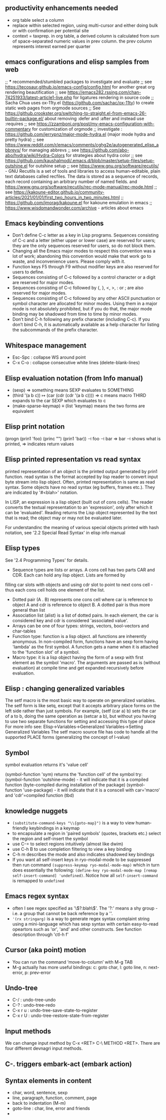 ** productivity enhancements needed
- org table select a column
- replace within selected region, using multi-cursor and either doing bulk or with confirmation per potential site
- context = taxprep. in org table, a derived column is calculated from sum of space-separated numeric values in prev column. the prev column represents interest earned per quarter
** emacs configurations and elisp samples from web
;; *** recommended/stumbled packages to investigate and evaluate
;; see https://tecosaur.github.io/emacs-config/config.html for another great org rendering beautification
;; see https://emacs282.rssing.com/chan-74251933/latest-article1-live.php for ligatures rendering in source code 
;; Sacha Chua uses ox-11ty.el (https://github.com/sachac/ox-11ty) to create static web pages from orgmode sources
;; See https://github.crookster.org/switching-to-straight.el-from-emacs-26-builtin-package.el/ about removing :defer and :after and instead use :requires
;; see https://zzamboni.org/post/my-emacs-configuration-with-commentary for customization of orgmode
;; investigate : https://github.com/jerrypnz/major-mode-hydra.el (major mode hydra and pretty hydra)
;; see https://www.reddit.com/r/emacs/comments/cghg2e/autogenerated_elisp_abbrevs/ for managing abbrevs
;; see https://github.com/abo-abo/hydra/wiki/Hydra-Colors for strategies about hydra color
;; see https://github.com/kaushalmodi/.emacs.d/blob/master/setup-files/setup-outshine.el for outshine setup
;; see https://www.gnu.org/software/recutils/ - GNU Recutils is a set of tools and libraries to access human-editable, plain text databases called recfiles. The data is stored as a sequence of records, each record containing an arbitrary number of named fields. and https://www.gnu.org/software/recutils/rec-mode-manual/rec-mode.html
;; see https://kakoune-editor.github.io/community-articles/2021/01/01/first_two_hours_in_two_minutes.html
;; https://github.com/jmorag/kakoune.el for kakoune emulation in emacs
;; https://www.wisdomandwonder.com/archive - articles about emacs

** Emacs keybinding conventions
- Don’t define C-c letter as a key in Lisp programs. Sequences consisting of C-c and a letter (either upper or lower case) are reserved for users; they are the only sequences reserved for users, so do not block them.
- Changing all the Emacs major modes to respect this convention was a lot of work; abandoning this convention would make that work go to waste, and inconvenience users. Please comply with it.
- Function keys F5 through F9 without modifier keys are also reserved for users to define.
- Sequences consisting of C-c followed by a control character or a digit are reserved for major modes.
- Sequences consisting of C-c followed by {, }, <, >, : or ; are also reserved for major modes.
- Sequences consisting of C-c followed by any other ASCII punctuation or symbol character are allocated for minor modes. Using them in a major mode is not absolutely prohibited, but if you do that, the major mode binding may be shadowed from time to time by minor modes.
- Don’t bind C-h following any prefix character (including C-c). If you don’t bind C-h, it is automatically available as a help character for listing the subcommands of the prefix character. 
** Whitespace management
- Esc-Spc : collapse WS around point
- C-x C-o : collapse consecutive white lines (delete-blank-lines)

** Elisp evaluation notation (from Info manual)
- (sexp) ⇒ something means SEXP evaluates to SOMETHING
- (third '(a b c))
          ↦ (car (cdr (cdr '(a b c))))
          ⇒ c  means macro THIRD expands to the car SEXP which evaluates to c
- (make-sparse-keymap) ≡ (list 'keymap) means the two forms are equivalent

** Elisp print notation
(progn (prin1 'foo) (princ "\n") (prin1 'bar))
          ⊣ foo
          ⊣ bar
          ⇒ bar
⊣ shows what is printed, ⇒ indicates return values

** Elisp printed representation vs read syntax
printed representation of an object is the printed output generated by prin1 function.
read syntax is the format accepted by lisp reader to convert input byte stream into lisp object.
Often, printed representation is same as read syntax.
Some objects have no read syntax (eg buffers, frames etc.). They are indicated by '#<blah>' notation.

In LISP, an expression is a lisp object (built out of cons cells). The reader converts the textual representation to an 'expression', only after which it can be 'evaluated'. Reading returns the
Lisp object represented by the text that is read; the object may or may
not be evaluated later.

For understandinc the meaning of various special objects printed with hash notation, see '2.2 Special Read Syntax' in elisp info manual

** Elisp types
See '2.4 Programming Types' for details.
- Sequence types are lists or arrays. A cons cell has two parts CAR and CDR. Each can hold any lisp object. Lists are formed by
filling car slots with objects and using cdr slot to point to next cons cell - thus each cons cell holds one element of the list.
- Dotted pair (A . B) represents one cons cell where car is reference to object A and cdr is reference to object B. A dotted pair is thus more general than list
- Association list (alist) is a list of dotted pairs. In each element, the car is considered key and cdr is considered 'associated value'.
- Arrays can be one of four types: strings, vectors, bool-vectors and char-tables
- Function type: function is a lisp object. all functions are inherently anonymous. In non-compiled form, functions have an sexp form having 'lambda' as the first symbol. A function gets a name when it is attached to the 'function slot' of a symbol.
- Macro type: it is a lisp object having the form of a sexp with first element as the symbol 'macro'. The arguments are passed as is (without evaluation) at compile time and get expanded recursively before evaluation.

** Elisp : changing generalized variables
The setf macro is the most basic way to operate on generalized variables. The setf form is like setq, except that it accepts arbitrary place forms on the left side rather than just symbols. For example, (setf (car a) b) sets the car of a to b, doing the same operation as (setcar a b), but without you having to use two separate functions for setting and accessing this type of place
For more info see: Elisp->Variables->Generalized Variables->Setting Generalized Variables
The setf macro source file has code to handle all the supported PLACE forms (generalizing the concept of l-value)
** Symbol
symbol evaluation returns it's 'value cell'

(symbol-function 'sym) returns the 'function cell' of the symbol
try: (symbol-function 'outshine-mode) - it will indicate that it is a compiled function (byte-compiled during installation of the package)
(symbol-function 'use-package) - it will indicate that it is a conscell with car='macro' and 'cdr'=compiled function (tbd)
    
** knowledge nuggets
- ~(substitute-command-keys "\\{goto-map}")~ is a way to view human-friendly keybindings in a keymap
- to encapsulate a region in 'paired symbols' (quotes, brackets etc.) select the region and self-insert the symbol
- use C-= to select regions intuitively (almost like dwim)
- use C-h B to use completion filtering to view a key binding
- C-h m describes the mode and also indicates shadowed key bindings
- If you want all self-insert keys in ryo-modal-mode to be suppressed then run command ~(suppress-keymap ryo-modal-mode-map)~ which in turn does essentially the following: ~(define-key ryo-modal-mode-map [remap self-insert-command] 'undefined)~. Notice how all ~self-insert-command~ is remapped to ~undefined~

** Emacs regex syntax
- often I see regex specified as '\\(?:blah\\)'. The '?:' means a shy group - i.e. a group that cannot be back reference by a '\digit'.
- ~'(rx stringarg)~ is a way to generate regex syntax complaint string using a mini-language which has sexp syntax with certain easy-to-read opeartors such as 'or', 'and' and other constructs. See function description through 'ctl-h f'
** Cursor (aka point) motion
- You can run the command ‘move-to-column’ with M-g TAB
- M-g actually has more useful bindings: c: goto char, l: goto line, n: next-error, p: prev-error
** Undo-tree
- C-/ : undo-tree-undo
- C-? : undo-tree-redo
- C-x r u : undo-tree-save-state-to-register
- C-x r U : undo-tree-restore-state-from-register
** Input methods
We can change input method by C-x <RET> C-\ METHOD <RET>. There are four different devnagri input methods.
** C-. triggers embark-act (embark action)
** Syntax elements in content
- char, word, sentence, sexp
- line, paragraph, function, comment, page
- back to indentation (M-m)
- goto-line : char, line, error and friends
- 
